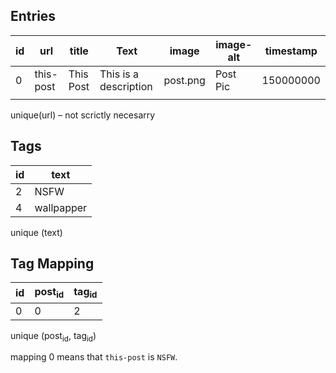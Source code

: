 ** Entries
   
| id | url       | title     | Text                  | image    | image-alt | timestamp |
|----+-----------+-----------+-----------------------+----------+-----------+-----------|
|  0 | this-post | This Post | This is a description | post.png | Post Pic  | 150000000 |
|    |           |           |                       |          |           |           |
unique(url) -- not scrictly necesarry

** Tags
   
| id | text       |
|----+------------|
|  2 | NSFW       |
|  4 | wallpapper |
unique (text)

** Tag Mapping

| id | post_id | tag_id |
|----+---------+--------|
| 0  | 0       | 2      |
unique (post_id, tag_id)

mapping 0 means that =this-post= is =NSFW=.

